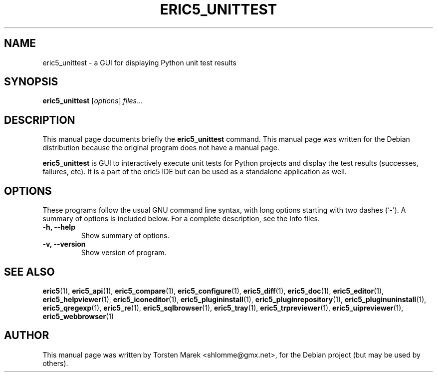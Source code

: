 .\"                                      Hey, EMACS: -*- nroff -*-
.\" First parameter, NAME, should be all caps
.\" Second parameter, SECTION, should be 1-8, maybe w/ subsection
.\" other parameters are allowed: see man(7), man(1)
.TH ERIC5_UNITTEST 1 "January 31, 2010"
.\" Please adjust this date whenever revising the manpage.
.\"
.\" Some roff macros, for reference:
.\" .nh        disable hyphenation
.\" .hy        enable hyphenation
.\" .ad l      left justify
.\" .ad b      justify to both left and right margins
.\" .nf        disable filling
.\" .fi        enable filling
.\" .br        insert line break
.\" .sp <n>    insert n+1 empty lines
.\" for manpage-specific macros, see man(7)
.SH NAME
eric5_unittest \- a GUI for displaying Python unit test results
.SH SYNOPSIS
.B eric5_unittest
.RI [ options ] " files" ...
.SH DESCRIPTION
This manual page documents briefly the
.B eric5_unittest
command.
This manual page was written for the Debian distribution
because the original program does not have a manual page.
.PP
.\" TeX users may be more comfortable with the \fB<whatever>\fP and
.\" \fI<whatever>\fP escape sequences to invode bold face and italics, 
.\" respectively.
\fBeric5_unittest\fP is GUI to interactively execute unit tests for Python projects and display the test results (successes, failures, etc). It is a part of the eric5 IDE but can be used as a standalone application as well.
.SH OPTIONS
These programs follow the usual GNU command line syntax, with long
options starting with two dashes (`-').
A summary of options is included below.
For a complete description, see the Info files.
.TP
.B \-h, \-\-help
Show summary of options.
.TP
.B \-v, \-\-version
Show version of program.
.SH SEE ALSO
.BR eric5 (1),
.BR eric5_api (1),
.BR eric5_compare (1),
.BR eric5_configure (1),
.BR eric5_diff (1),    
.BR eric5_doc (1),
.BR eric5_editor (1),    
.BR eric5_helpviewer (1),
.BR eric5_iconeditor (1),
.BR eric5_plugininstall (1),  
.BR eric5_pluginrepository (1),
.BR eric5_pluginuninstall (1),  
.BR eric5_qregexp (1),
.BR eric5_re (1),
.BR eric5_sqlbrowser (1),        
.BR eric5_tray (1),        
.BR eric5_trpreviewer (1),
.BR eric5_uipreviewer (1),
.BR eric5_webbrowser (1)
.br
.SH AUTHOR
This manual page was written by Torsten Marek <shlomme@gmx.net>,
for the Debian project (but may be used by others).

